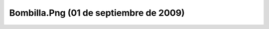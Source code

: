 

Bombilla.Png (01 de septiembre de 2009)
=======================================
.. image:: ../../bombilla.png
    :align: center

